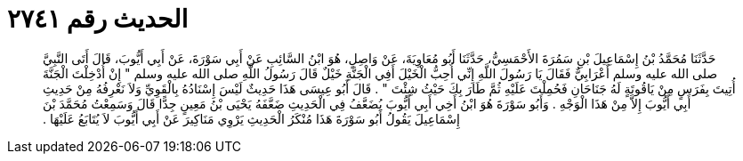 
= الحديث رقم ٢٧٤١

[quote.hadith]
حَدَّثَنَا مُحَمَّدُ بْنُ إِسْمَاعِيلَ بْنِ سَمُرَةَ الأَحْمَسِيُّ، حَدَّثَنَا أَبُو مُعَاوِيَةَ، عَنْ وَاصِلٍ، هُوَ ابْنُ السَّائِبِ عَنْ أَبِي سَوْرَةَ، عَنْ أَبِي أَيُّوبَ، قَالَ أَتَى النَّبِيَّ صلى الله عليه وسلم أَعْرَابِيٌّ فَقَالَ يَا رَسُولَ اللَّهِ إِنِّي أُحِبُّ الْخَيْلَ أَفِي الْجَنَّةِ خَيْلٌ قَالَ رَسُولُ اللَّهِ صلى الله عليه وسلم ‏"‏ إِنْ أُدْخِلْتَ الْجَنَّةَ أُتِيتَ بِفَرَسٍ مِنْ يَاقُوتَةٍ لَهُ جَنَاحَانِ فَحُمِلْتَ عَلَيْهِ ثُمَّ طَارَ بِكَ حَيْثُ شِئْتَ ‏"‏ ‏.‏ قَالَ أَبُو عِيسَى هَذَا حَدِيثٌ لَيْسَ إِسْنَادُهُ بِالْقَوِيِّ وَلاَ نَعْرِفُهُ مِنْ حَدِيثِ أَبِي أَيُّوبَ إِلاَّ مِنْ هَذَا الْوَجْهِ ‏.‏ وَأَبُو سَوْرَةَ هُوَ ابْنُ أَخِي أَبِي أَيُّوبَ يُضَعَّفُ فِي الْحَدِيثِ ضَعَّفَهُ يَحْيَى بْنُ مَعِينٍ جِدًّا قَالَ وَسَمِعْتُ مُحَمَّدَ بْنَ إِسْمَاعِيلَ يَقُولُ أَبُو سَوْرَةَ هَذَا مُنْكَرُ الْحَدِيثِ يَرْوِي مَنَاكِيرَ عَنْ أَبِي أَيُّوبَ لاَ يُتَابَعُ عَلَيْهَا ‏.‏